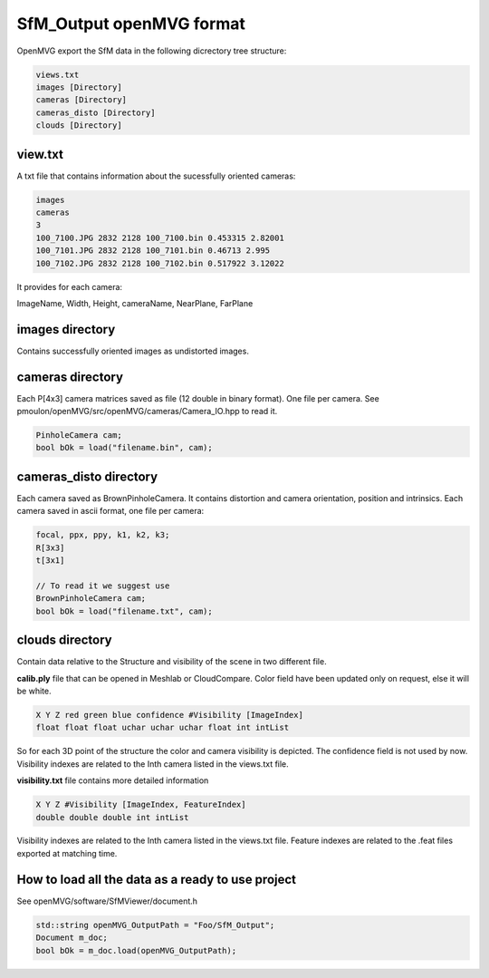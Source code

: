 
*************************************
SfM_Output openMVG format
*************************************

OpenMVG export the SfM data in the following dicrectory tree structure:

.. code-block:: c++

  views.txt
  images [Directory]
  cameras [Directory]
  cameras_disto [Directory]
  clouds [Directory]

-----------------
view.txt
-----------------

A txt file that contains information about the sucessfully oriented cameras:

.. code-block:: c++

  images
  cameras
  3
  100_7100.JPG 2832 2128 100_7100.bin 0.453315 2.82001
  100_7101.JPG 2832 2128 100_7101.bin 0.46713 2.995
  100_7102.JPG 2832 2128 100_7102.bin 0.517922 3.12022

It provides for each camera:

ImageName, Width, Height, cameraName, NearPlane, FarPlane

------------------
images directory
------------------

Contains successfully oriented images as undistorted images.

------------------
cameras directory
------------------

Each P[4x3] camera matrices saved as file (12 double in binary format). One file per camera.
See pmoulon/openMVG/src/openMVG/cameras/Camera_IO.hpp to read it.

.. code-block:: c++

  PinholeCamera cam;
  bool bOk = load("filename.bin", cam);

----------------------------
cameras_disto directory
----------------------------

Each camera saved as BrownPinholeCamera. It contains distortion and camera orientation, position and intrinsics.
Each camera saved in ascii format, one file per camera:

.. code-block:: c++

  focal, ppx, ppy, k1, k2, k3;
  R[3x3]
  t[3x1]
  
  // To read it we suggest use
  BrownPinholeCamera cam;
  bool bOk = load("filename.txt", cam);

------------------
clouds directory
------------------

Contain data relative to the Structure and visibility of the scene in two different file.

**calib.ply** file that can be opened in Meshlab or CloudCompare.
Color field have been updated only on request, else it will be white.

.. code-block:: c++

   X Y Z red green blue confidence #Visibility [ImageIndex]
   float float float uchar uchar uchar float int intList

So for each 3D point of the structure the color and camera visibility is depicted.
The confidence field is not used by now.
Visibility indexes are related to the Inth camera listed in the views.txt file.

**visibility.txt** file contains more detailed information

.. code-block:: c++

  X Y Z #Visibility [ImageIndex, FeatureIndex]
  double double double int intList

Visibility indexes are related to the Inth camera listed in the views.txt file.
Feature indexes are related to the .feat files exported at matching time.

------------------------------------------------------
How to load all the data as a ready to use project
------------------------------------------------------

See openMVG/software/SfMViewer/document.h

.. code-block:: c++

    std::string openMVG_OutputPath = "Foo/SfM_Output";
    Document m_doc;    
    bool bOk = m_doc.load(openMVG_OutputPath);
    

